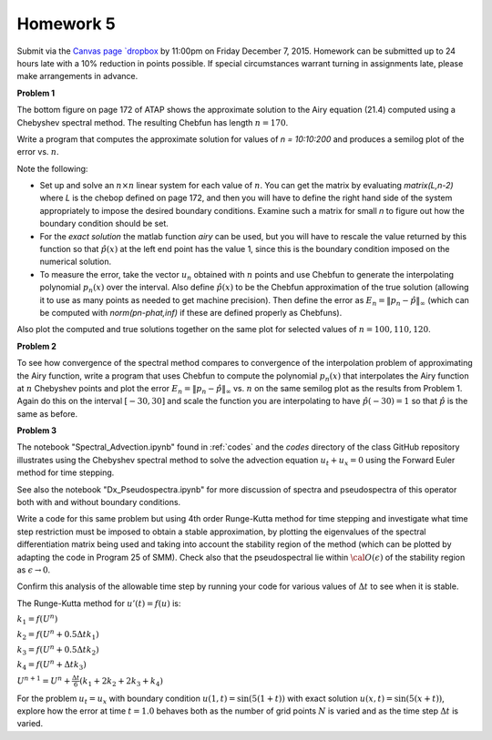 

.. _homework5:

=============================================================
Homework 5
=============================================================


Submit via the `Canvas page
`dropbox <https://canvas.uw.edu/courses/1014512/assignments/3055209>`_
by 11:00pm on Friday December 7, 2015.
Homework can be submitted up to 24 hours late
with a 10% reduction in points possible.  If special circumstances warrant
turning in assignments late, please make arrangements in advance.


**Problem 1**

The bottom figure on page 172 of ATAP shows the approximate solution to the
Airy equation (21.4) computed using a Chebyshev spectral method.
The resulting Chebfun has length :math:`n=170`.

Write a program that computes the approximate solution for values of
`n = 10:10:200` and produces a semilog plot of the error vs.
:math:`n`. 

Note the following:

* Set up and solve an :math:`n\times n`  linear system for each value of
  :math:`n`.
  You can get the matrix by evaluating `matrix(L,n-2)` where `L` is the chebop 
  defined on page 172, and then you will have to define the right hand
  side of the system appropriately to impose the desired boundary
  conditions.  Examine such a matrix for small `n` to figure out how the
  boundary condition should be set.

* For the `exact solution` 
  the matlab function `airy` can be used, but you will have to rescale the
  value returned by this function so that :math:`\hat p(x)` at the left end 
  point has the
  value 1, since this is the boundary condition imposed on the numerical
  solution.

* To measure the error, take the vector :math:`u_n` obtained with :math:`n` points
  and use Chebfun to generate the interpolating polynomial :math:`p_n(x)` over
  the interval.  Also define :math:`\hat p(x)` to be the Chebfun approximation of
  the true solution (allowing it to use as many points as needed to get
  machine precision).  Then define the error as 
  :math:`E_n = \|p_n-\hat p\|_\infty` 
  (which can be computed with `norm(pn-phat,inf)` if these are defined
  properly as Chebfuns).

Also plot the computed and true solutions together on the same plot for selected
values of :math:`n = 100, 110, 120`.


**Problem 2**

To see how convergence of the spectral method compares to 
convergence of the interpolation problem of approximating the Airy function,
write a program
that uses Chebfun to compute the polynomial :math:`p_n(x)` 
that interpolates the Airy function at :math:`n`
Chebyshev points and plot the error 
:math:`E_n = \|p_n-\hat p\|_\infty` 
vs. :math:`n` on the same semilog plot
as the results from Problem 1.  
Again do this on the interval :math:`[-30,30]` and scale
the function you are interpolating to have :math:`\hat p(-30) = 1` so that
:math:`\hat p` is the same as before.


**Problem 3**

The notebook "Spectral_Advection.ipynb" found in :ref:`codes` and the
`codes` directory of the class GitHub repository
illustrates using the Chebyshev spectral method to solve the advection
equation :math:`u_t + u_x = 0` using the Forward Euler method for
time stepping.

See also the notebook "Dx_Pseudospectra.ipynb" for more discussion of
spectra and pseudospectra of this operator both with and without boundary
conditions.

Write a code for this same problem but using 4th
order Runge-Kutta method for time stepping and investigate what time
step restriction must be imposed to obtain a stable approximation, by
plotting the eigenvalues of the spectral differentiation matrix being used
and taking into account the stability region of the method (which can be
plotted by adapting the code in Program 25 of SMM).  Check also that the
pseudospectral lie within :math:`{\cal O}(\epsilon)` of the stability region 
as :math:`\epsilon \rightarrow 0`.

Confirm this analysis of the allowable time step by running
your code for various values of :math:`\Delta t` to see when it is stable.

The Runge-Kutta method for :math:`u'(t) = f(u)` is:

:math:`k_1 = f(U^n)`

:math:`k_2 = f(U^n + 0.5 \Delta t k_1)`

:math:`k_3 = f(U^n + 0.5 \Delta t k_2)`

:math:`k_4 = f(U^n + \Delta t k_3)`

:math:`U^{n+1} = U^n + \frac{\Delta t}{6} (k_1 + 2k_2 + 2k_3 + k_4)`


For the problem :math:`u_t = u_x` with boundary condition :math:`u(1,t) =
\sin(5(1+t))` with exact solution :math:`u(x,t) = \sin(5(x+t))`,
explore how the error at time :math:`t=1.0`
behaves both as the number of grid points :math:`N` is
varied and as the time step :math:`\Delta t` is varied.


